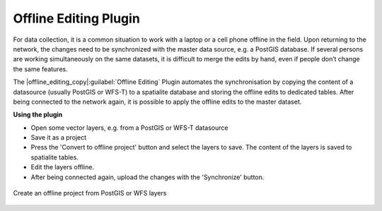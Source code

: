 .. %  !TeX  root  =  user_guide.tex


.. _`offlinedit`:

Offline Editing Plugin
======================


.. when the revision of a section has been finalized, 
.. comment out the following line:
.. \updatedisclaimer

For data collection, it is a common situation to work with a laptop or a cell 
phone offline in the field. Upon returning to the network, the changes need to 
be synchronized with the master data source, e.g. a PostGIS database. If several 
persons are working simultaneously on the same datasets, it is difficult to 
merge the edits by hand, even if people don’t change the same features.

The |offline_editing_copy|:guilabel:`Offline Editing` Plugin automates the synchronisation by copying the content of a datasource (usually PostGIS or WFS-T) to a spatialite database and storing the offline edits to dedicated tables. After being connected to the network again, it is possible to apply the offline edits to the master dataset.

**Using the plugin**

*  Open some vector layers, e.g. from a PostGIS or WFS-T datasource
*  Save it as a project
*  Press the 'Convert to offline project' button and select the layers to 
   save. The content of the layers is saved to spatialite tables.
*  Edit the layers offline.
*  After being connected again, upload the changes with the 'Synchronize' button.

.. _`plugins/plugins_offline_editing/offlineproject`:

.. figure:: img/en/plugins_offline_editing/create_offline_project.png
   :align: center
   :width: 30em

   Create an offline project from PostGIS or WFS layers 

.. \FloatBarrier
